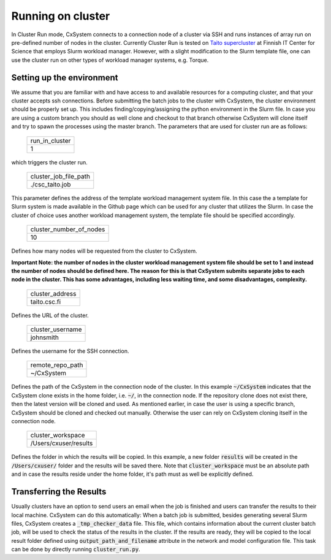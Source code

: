 Running on cluster
==================

In Cluster Run mode, CxSystem connects to a connection node of a cluster via SSH and runs instances of array run 
on pre-defined number of nodes in the cluster. Currently Cluster Run is tested on `Taito supercluster
<https://research.csc.fi/taito-supercluster>`_ at Finnish IT Center for Science that employs Slurm workload manager.  
However, with a slight modification to the Slurm template file, one can use the cluster run on other types of workload 
manager systems, e.g. Torque.

Setting up the environment
...........................

We assume that you are familiar with and have access to and available resources for a computing cluster, and that your 
cluster accepts ssh connections.
Before submitting the batch jobs to the cluster with CxSystem, the cluster environment should be properly set up. 
This includes finding/copying/assigning the python environment in the Slurm file. In case you are using 
a custom branch you should as well clone and checkout to that branch otherwise CxSystem will clone itself and try to 
spawn the processes using the master branch. The parameters that are used for cluster run are as follows:


 .. csv-table::

   run_in_cluster
   1

which triggers the cluster run.

 .. csv-table::

   cluster_job_file_path
   ./csc_taito.job

This parameter defines the address of the template workload management system file. In this case the a template 
for Slurm system is made available in the Github page which can be used for any cluster that utilizes the Slurm. 
In case the cluster of choice uses another workload management system, the template file should be specified accordingly.


 .. csv-table::

   cluster_number_of_nodes
   10

Defines how many nodes will be requested from the cluster to CxSystem.

**Important Note: the number of nodes in the cluster workload management system file should be set to 1 
and instead the number of nodes should be defined here. The reason for this is that CxSystem submits 
separate jobs to each node in the cluster. This has some advantages, including less waiting time, and some disadvantages, complexity.**

 .. csv-table::

   cluster_address
   taito.csc.fi

Defines the URL of the cluster.

 .. csv-table::

   cluster_username
   johnsmith

Defines the username for the SSH connection.

 .. csv-table::

   remote_repo_path
   ~/CxSystem

Defines the path of the CxSystem in the connection node of the cluster. In this example :code:`~/CxSystem` indicates that the CxSystem 
clone exists in the home folder, i.e. :code:`~/`, in the connection node. If the repository clone does not exist there, then the latest 
version will be cloned and used. As mentioned earlier, in case the user is using a specific branch, CxSystem should be cloned and checked 
out manually. Otherwise the user can rely on CxSystem cloning itself in the connection node.

  .. csv-table::

   cluster_workspace
   /Users/cxuser/results

Defines the folder in which the results will be copied. In this example, a new folder :code:`results` will be created in 
the :code:`/Users/cxuser/` folder and the results will be saved there. Note that :code:`cluster_workspace` must be an absolute 
path and in case the results reside under the home folder, it's path must as well be explicitly defined.

Transferring the Results
.........................

Usually clusters have an option to send users an email when the job is finished and users can transfer the results to their local machine. 
CxSystem can do this automatically: When a batch job is submitted, besides generating several Slurm files, CxSystem creates a :code:`_tmp_checker_data` 
file. This file, which contains information about the current cluster batch job, will be used to check the status of the results in the cluster. 
If the results are ready, they will be copied to the local result folder defined using :code:`output_path_and_filename` attribute in the 
network and model configuration file. This task can be done by directly running :code:`cluster_run.py`.
